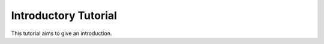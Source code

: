 .. _intro-tutorial:

=====================
Introductory Tutorial
=====================

This tutorial aims to give an introduction.
